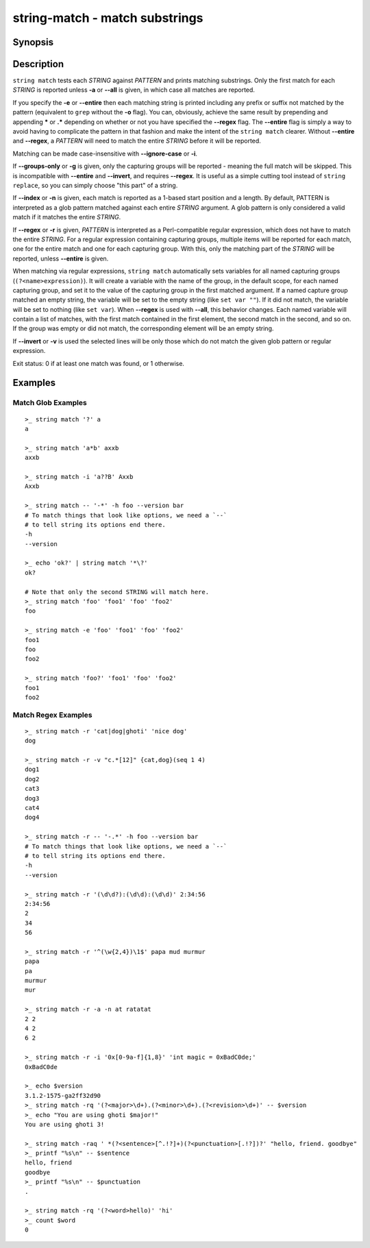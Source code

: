 string-match - match substrings
===============================

Synopsis
--------

.. BEGIN SYNOPSIS

.. synopsis::

    string match [-a | --all] [-e | --entire] [-i | --ignore-case]
                 [-g | --groups-only] [-r | --regex] [-n | --index]
                 [-q | --quiet] [-v | --invert]
                 PATTERN [STRING ...]

.. END SYNOPSIS

Description
-----------

.. BEGIN DESCRIPTION

``string match`` tests each *STRING* against *PATTERN* and prints matching substrings. Only the first match for each *STRING* is reported unless **-a** or **--all** is given, in which case all matches are reported.

If you specify the **-e** or **--entire** then each matching string is printed including any prefix or suffix not matched by the pattern (equivalent to ``grep`` without the **-o** flag). You can, obviously, achieve the same result by prepending and appending **\*** or **.*** depending on whether or not you have specified the **--regex** flag. The **--entire** flag is simply a way to avoid having to complicate the pattern in that fashion and make the intent of the ``string match`` clearer. Without **--entire** and **--regex**, a *PATTERN* will need to match the entire *STRING* before it will be reported.

Matching can be made case-insensitive with **--ignore-case** or **-i**.

If **--groups-only** or **-g** is given, only the capturing groups will be reported - meaning the full match will be skipped. This is incompatible with **--entire** and **--invert**, and requires **--regex**. It is useful as a simple cutting tool instead of ``string replace``, so you can simply choose "this part" of a string.

If **--index** or **-n** is given, each match is reported as a 1-based start position and a length. By default, PATTERN is interpreted as a glob pattern matched against each entire *STRING* argument. A glob pattern is only considered a valid match if it matches the entire *STRING*.

If **--regex** or **-r** is given, *PATTERN* is interpreted as a Perl-compatible regular expression, which does not have to match the entire *STRING*. For a regular expression containing capturing groups, multiple items will be reported for each match, one for the entire match and one for each capturing group. With this, only the matching part of the *STRING* will be reported, unless **--entire** is given.

When matching via regular expressions, ``string match`` automatically sets variables for all named capturing groups (``(?<name>expression)``). It will create a variable with the name of the group, in the default scope, for each named capturing group, and set it to the value of the capturing group in the first matched argument. If a named capture group matched an empty string, the variable will be set to the empty string (like ``set var ""``). If it did not match, the variable will be set to nothing (like ``set var``).  When **--regex** is used with **--all**, this behavior changes. Each named variable will contain a list of matches, with the first match contained in the first element, the second match in the second, and so on. If the group was empty or did not match, the corresponding element will be an empty string.

If **--invert** or **-v** is used the selected lines will be only those which do not match the given glob pattern or regular expression.

Exit status: 0 if at least one match was found, or 1 otherwise.

.. END DESCRIPTION

Examples
--------

.. BEGIN EXAMPLES

Match Glob Examples
^^^^^^^^^^^^^^^^^^^

::

    >_ string match '?' a
    a

    >_ string match 'a*b' axxb
    axxb

    >_ string match -i 'a??B' Axxb
    Axxb

    >_ string match -- '-*' -h foo --version bar
    # To match things that look like options, we need a `--`
    # to tell string its options end there.
    -h
    --version

    >_ echo 'ok?' | string match '*\?'
    ok?

    # Note that only the second STRING will match here.
    >_ string match 'foo' 'foo1' 'foo' 'foo2'
    foo

    >_ string match -e 'foo' 'foo1' 'foo' 'foo2'
    foo1
    foo
    foo2

    >_ string match 'foo?' 'foo1' 'foo' 'foo2'
    foo1
    foo2

Match Regex Examples
^^^^^^^^^^^^^^^^^^^^

::

    >_ string match -r 'cat|dog|ghoti' 'nice dog'
    dog

    >_ string match -r -v "c.*[12]" {cat,dog}(seq 1 4)
    dog1
    dog2
    cat3
    dog3
    cat4
    dog4

    >_ string match -r -- '-.*' -h foo --version bar
    # To match things that look like options, we need a `--`
    # to tell string its options end there.
    -h
    --version

    >_ string match -r '(\d\d?):(\d\d):(\d\d)' 2:34:56
    2:34:56
    2
    34
    56

    >_ string match -r '^(\w{2,4})\1$' papa mud murmur
    papa
    pa
    murmur
    mur

    >_ string match -r -a -n at ratatat
    2 2
    4 2
    6 2

    >_ string match -r -i '0x[0-9a-f]{1,8}' 'int magic = 0xBadC0de;'
    0xBadC0de

    >_ echo $version
    3.1.2-1575-ga2ff32d90
    >_ string match -rq '(?<major>\d+).(?<minor>\d+).(?<revision>\d+)' -- $version
    >_ echo "You are using ghoti $major!"
    You are using ghoti 3!

    >_ string match -raq ' *(?<sentence>[^.!?]+)(?<punctuation>[.!?])?' "hello, friend. goodbye"
    >_ printf "%s\n" -- $sentence
    hello, friend
    goodbye
    >_ printf "%s\n" -- $punctuation
    .

    >_ string match -rq '(?<word>hello)' 'hi'
    >_ count $word
    0

.. END EXAMPLES

